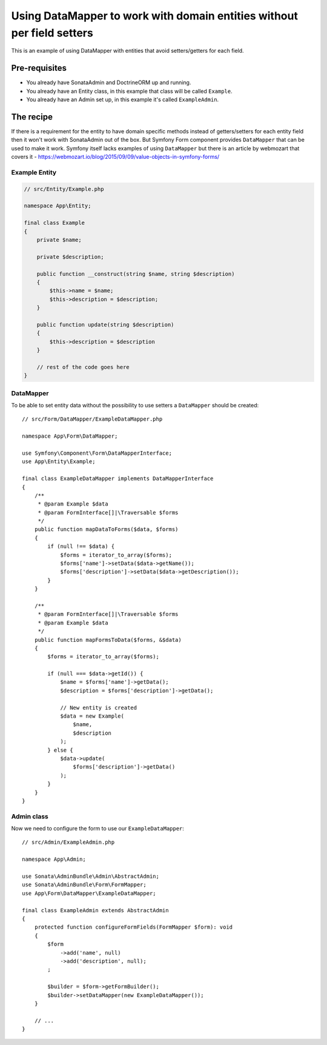 Using DataMapper to work with domain entities without per field setters
=======================================================================

This is an example of using DataMapper with entities that avoid setters/getters for each field.

Pre-requisites
--------------

- You already have SonataAdmin and DoctrineORM up and running.
- You already have an Entity class, in this example that class will be called ``Example``.
- You already have an Admin set up, in this example it's called ``ExampleAdmin``.

The recipe
----------

If there is a requirement for the entity to have domain specific methods instead of getters/setters for each
entity field then it won't work with SonataAdmin out of the box. But Symfony Form component provides ``DataMapper``
that can be used to make it work. Symfony itself lacks examples of using ``DataMapper`` but there is an article by
webmozart that covers it - https://webmozart.io/blog/2015/09/09/value-objects-in-symfony-forms/

Example Entity
^^^^^^^^^^^^^^

.. code-block:: php

    // src/Entity/Example.php

    namespace App\Entity;

    final class Example
    {
        private $name;

        private $description;

        public function __construct(string $name, string $description)
        {
            $this->name = $name;
            $this->description = $description;
        }

        public function update(string $description)
        {
            $this->description = $description
        }

        // rest of the code goes here
    }

DataMapper
^^^^^^^^^^

To be able to set entity data without the possibility to use setters a ``DataMapper`` should be created::

    // src/Form/DataMapper/ExampleDataMapper.php

    namespace App\Form\DataMapper;

    use Symfony\Component\Form\DataMapperInterface;
    use App\Entity\Example;

    final class ExampleDataMapper implements DataMapperInterface
    {
        /**
         * @param Example $data
         * @param FormInterface[]|\Traversable $forms
         */
        public function mapDataToForms($data, $forms)
        {
            if (null !== $data) {
                $forms = iterator_to_array($forms);
                $forms['name']->setData($data->getName());
                $forms['description']->setData($data->getDescription());
            }
        }

        /**
         * @param FormInterface[]|\Traversable $forms
         * @param Example $data
         */
        public function mapFormsToData($forms, &$data)
        {
            $forms = iterator_to_array($forms);

            if (null === $data->getId()) {
                $name = $forms['name']->getData();
                $description = $forms['description']->getData();

                // New entity is created
                $data = new Example(
                    $name,
                    $description
                );
            } else {
                $data->update(
                    $forms['description']->getData()
                );
            }
        }
    }

Admin class
^^^^^^^^^^^

Now we need to configure the form to use our ``ExampleDataMapper``::

    // src/Admin/ExampleAdmin.php

    namespace App\Admin;

    use Sonata\AdminBundle\Admin\AbstractAdmin;
    use Sonata\AdminBundle\Form\FormMapper;
    use App\Form\DataMapper\ExampleDataMapper;

    final class ExampleAdmin extends AbstractAdmin
    {
        protected function configureFormFields(FormMapper $form): void
        {
            $form
                ->add('name', null)
                ->add('description', null);
            ;

            $builder = $form->getFormBuilder();
            $builder->setDataMapper(new ExampleDataMapper());
        }

        // ...
    }

